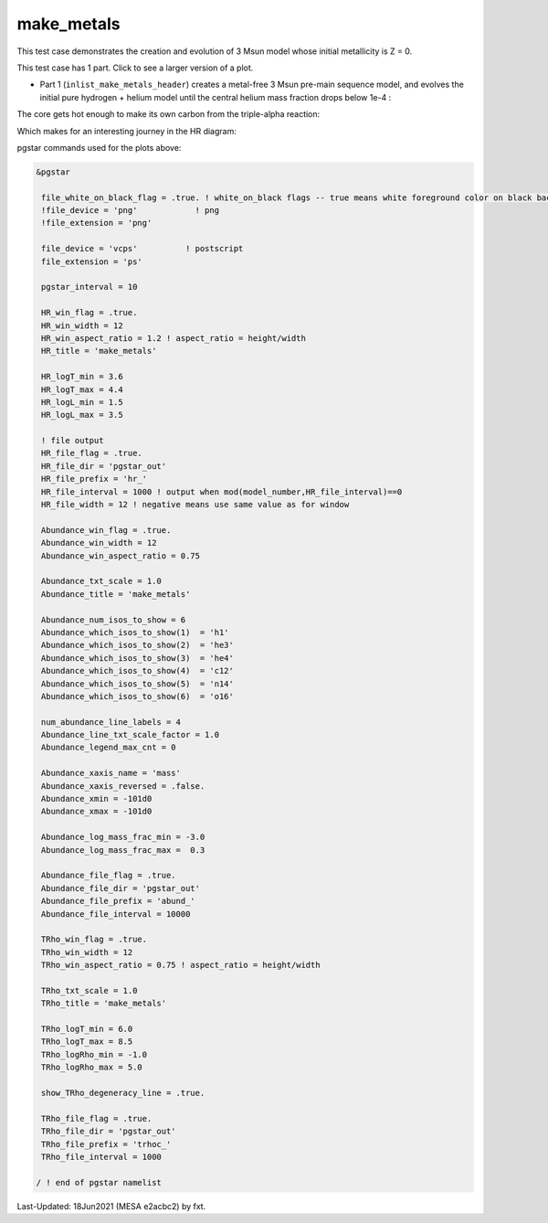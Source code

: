 .. _make_metals:

***********
make_metals
***********

This test case demonstrates the creation and evolution of 3 Msun model whose initial metallicity is Z = 0.

This test case has 1 part. Click to see a larger version of a plot.

* Part 1 (``inlist_make_metals_header``) creates a metal-free 3 Msun pre-main sequence model, and evolves the initial pure hydrogen + helium model until the central helium mass fraction drops below 1e-4 :

.. image:: ../../../star/test_suite/make_metals/docs/abund_000516.svg
   :scale: 100%

The core gets hot enough to make its own carbon from the triple-alpha reaction:

.. image:: ../../../star/test_suite/make_metals/docs/trhoc_000516.svg
   :scale: 100%

Which makes for an interesting journey in the HR diagram:

.. image:: ../../../star/test_suite/make_metals/docs/hr_000516.svg
   :scale: 100%


pgstar commands used for the plots above:


.. code-block:: console

 &pgstar

  file_white_on_black_flag = .true. ! white_on_black flags -- true means white foreground color on black background
  !file_device = 'png'            ! png
  !file_extension = 'png'

  file_device = 'vcps'          ! postscript
  file_extension = 'ps'

  pgstar_interval = 10

  HR_win_flag = .true.
  HR_win_width = 12
  HR_win_aspect_ratio = 1.2 ! aspect_ratio = height/width
  HR_title = 'make_metals'

  HR_logT_min = 3.6
  HR_logT_max = 4.4
  HR_logL_min = 1.5
  HR_logL_max = 3.5

  ! file output
  HR_file_flag = .true.
  HR_file_dir = 'pgstar_out'
  HR_file_prefix = 'hr_'
  HR_file_interval = 1000 ! output when mod(model_number,HR_file_interval)==0
  HR_file_width = 12 ! negative means use same value as for window

  Abundance_win_flag = .true.
  Abundance_win_width = 12
  Abundance_win_aspect_ratio = 0.75

  Abundance_txt_scale = 1.0
  Abundance_title = 'make_metals'

  Abundance_num_isos_to_show = 6
  Abundance_which_isos_to_show(1)  = 'h1'
  Abundance_which_isos_to_show(2)  = 'he3'
  Abundance_which_isos_to_show(3)  = 'he4'
  Abundance_which_isos_to_show(4)  = 'c12'
  Abundance_which_isos_to_show(5)  = 'n14'
  Abundance_which_isos_to_show(6)  = 'o16'

  num_abundance_line_labels = 4
  Abundance_line_txt_scale_factor = 1.0
  Abundance_legend_max_cnt = 0

  Abundance_xaxis_name = 'mass'
  Abundance_xaxis_reversed = .false.
  Abundance_xmin = -101d0
  Abundance_xmax = -101d0

  Abundance_log_mass_frac_min = -3.0
  Abundance_log_mass_frac_max =  0.3

  Abundance_file_flag = .true.
  Abundance_file_dir = 'pgstar_out'
  Abundance_file_prefix = 'abund_'
  Abundance_file_interval = 10000
      
  TRho_win_flag = .true.
  TRho_win_width = 12
  TRho_win_aspect_ratio = 0.75 ! aspect_ratio = height/width
         
  TRho_txt_scale = 1.0
  TRho_title = 'make_metals'      

  TRho_logT_min = 6.0 
  TRho_logT_max = 8.5 
  TRho_logRho_min = -1.0 
  TRho_logRho_max = 5.0 

  show_TRho_degeneracy_line = .true.

  TRho_file_flag = .true.
  TRho_file_dir = 'pgstar_out'
  TRho_file_prefix = 'trhoc_'
  TRho_file_interval = 1000

 / ! end of pgstar namelist


Last-Updated: 18Jun2021 (MESA e2acbc2) by fxt.
